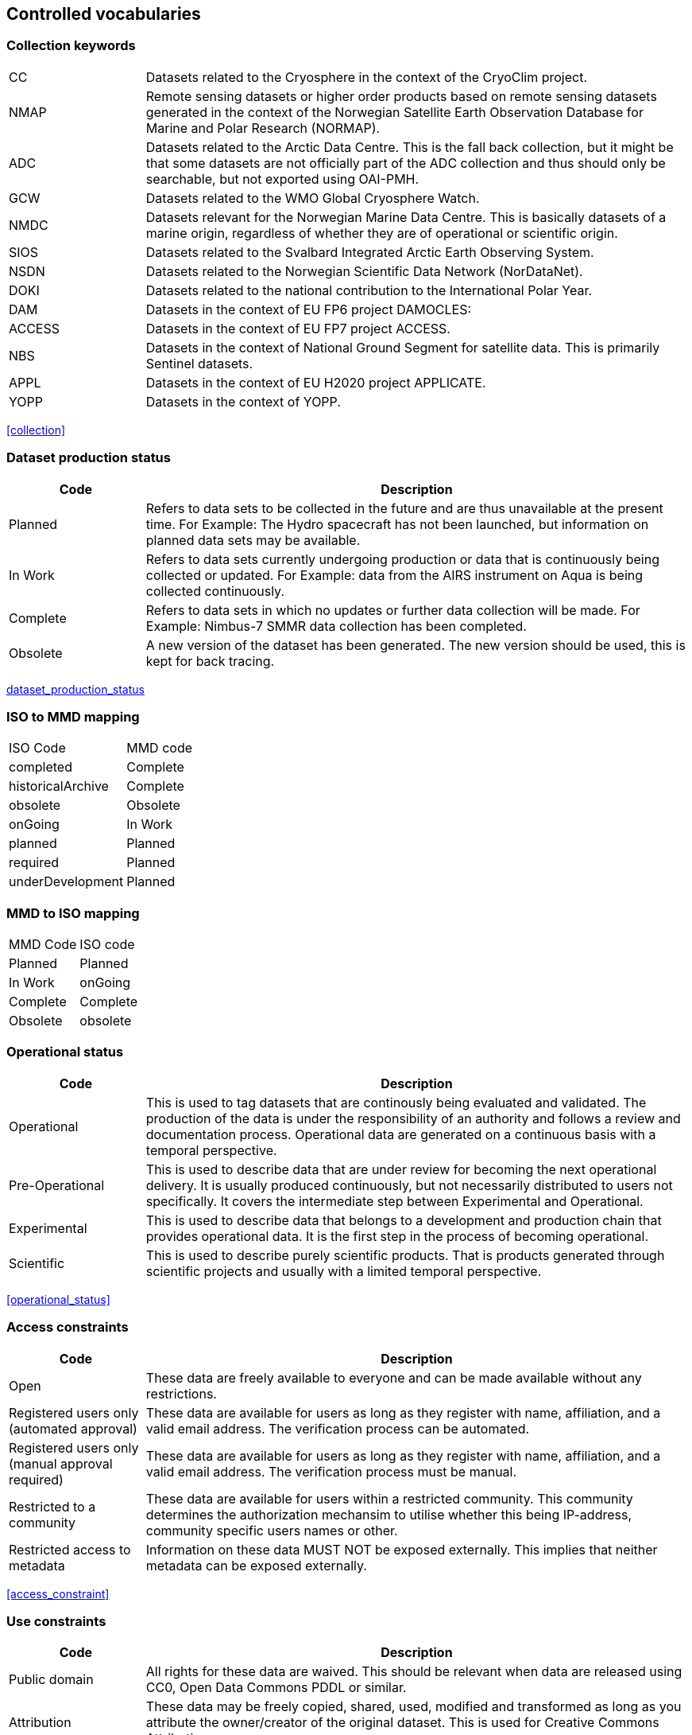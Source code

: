 [[controlled-vocabularies]]
== Controlled vocabularies

[[collection-keywords]]
=== Collection keywords

[cols=">20%,80%",adoc]
|=======================================================================
|CC |Datasets related to the Cryosphere in the context of the CryoClim
project.

|NMAP |Remote sensing datasets or higher order products based on remote
sensing datasets generated in the context of the Norwegian Satellite
Earth Observation Database for Marine and Polar Research (NORMAP).

|ADC |Datasets related to the Arctic Data Centre. This is the fall back
collection, but it might be that some datasets are not officially part
of the ADC collection and thus should only be searchable, but not
exported using OAI-PMH.

|GCW |Datasets related to the WMO Global Cryosphere Watch.

|NMDC |Datasets relevant for the Norwegian Marine Data Centre. This is
basically datasets of a marine origin, regardless of whether they are of
operational or scientific origin.

|SIOS |Datasets related to the Svalbard Integrated Arctic Earth
Observing System.

|NSDN |Datasets related to the Norwegian Scientific Data Network
(NorDataNet).

|DOKI |Datasets related to the national contribution to the
International Polar Year.

|DAM |Datasets in the context of EU FP6 project DAMOCLES:

|ACCESS |Datasets in the context of EU FP7 project ACCESS.

|NBS |Datasets in the context of National Ground Segment for satellite
data. This is primarily Sentinel datasets.

|APPL |Datasets in the context of EU H2020 project APPLICATE.

|YOPP |Datasets in the context of YOPP.
|=======================================================================

<<collection>>

[[dataset-production-status]]
=== Dataset production status

[cols=">20%,80%",adoc]
|=======================================================================
|Code |Description

|Planned |Refers to data sets to be collected in the future and are thus
unavailable at the present time. For Example: The Hydro spacecraft has
not been launched, but information on planned data sets may be
available.

|In Work |Refers to data sets currently undergoing production or data
that is continuously being collected or updated. For Example: data from
the AIRS instrument on Aqua is being collected continuously.

|Complete |Refers to data sets in which no updates or further data
collection will be made. For Example: Nimbus-7 SMMR data collection has
been completed.

|Obsolete |A new version of the dataset has been generated. The new
version should be used, this is kept for back tracing.
|=======================================================================

link:#anchor-10[dataset_production_status]

[[iso-to-mmd-mapping]]
=== ISO to MMD mapping

[cols=">30%,70%",adoc]
|===========================
|ISO Code |MMD code
|completed |Complete
|historicalArchive |Complete
|obsolete |Obsolete
|onGoing |In Work
|planned |Planned
|required |Planned
|underDevelopment |Planned
|===========================

[[mmd-to-iso-mapping]]
=== MMD to ISO mapping

[cols=",",]
|==================
|MMD Code |ISO code
|Planned |Planned
|In Work |onGoing
|Complete |Complete
|Obsolete |obsolete
|==================

[[operational-status]]
=== Operational status

[cols=">20%,80%",adoc]
|=======================================================================
|Code |Description

|Operational |This is used to tag datasets that are continously being
evaluated and validated. The production of the data is under the
responsibility of an authority and follows a review and documentation
process. Operational data are generated on a continuous basis with a
temporal perspective.

|Pre-Operational |This is used to describe data that are under review
for becoming the next operational delivery. It is usually produced
continuously, but not necessarily distributed to users not specifically.
It covers the intermediate step between Experimental and Operational.

|Experimental |This is used to describe data that belongs to a
development and production chain that provides operational data. It is
the first step in the process of becoming operational.

|Scientific |This is used to describe purely scientific products. That
is products generated through scientific projects and usually with a
limited temporal perspective.
|=======================================================================

<<operational_status>>

[[access-constraints]]
=== Access constraints

[cols=">20%,80%",adoc]
|=======================================================================
|Code |Description

|Open |These data are freely available to everyone and can be made
available without any restrictions.

|Registered users only (automated approval) |These data are available
for users as long as they register with name, affiliation, and a valid
email address. The verification process can be automated.

|Registered users only (manual approval required) |These data are
available for users as long as they register with name, affiliation, and
a valid email address. The verification process must be manual.

|Restricted to a community |These data are available for users within a
restricted community. This community determines the authorization
mechansim to utilise whether this being IP-address, community specific
users names or other.

|Restricted access to metadata |Information on these data MUST NOT be
exposed externally. This implies that neither metadata can be exposed
externally.
|=======================================================================

<<access_constraint>>

[[use-constraints]]
=== Use constraints

[cols=">20%,80%",adoc]
|=======================================================================
|Code |Description

|Public domain |All rights for these data are waived. This should be
relevant when data are released using CC0, Open Data Commons PDDL or
similar.

|Attribution |These data may be freely copied, shared, used, modified
and transformed as long as you attribute the owner/creator of the
original dataset. This is used for Creative Commons Attribution.

|Share-alike |This is a bit stronger than attribution as it requires any
work based upon these data to be shared using the same conditions as the
original data. It implies attribution and limits the freedom for new
data generated.

|Noncommercial |Data may be used for noncommercial purposes only. This
implies share-alike (and attribution).

|No derivative |FIXME
|=======================================================================

<<use_constraint>>

[[activity-type]]
=== Activity type

Controlled vocabulary used to describe activity types. Rather than using
the term observation type or platform which possibly could describe the
nature of observed datasets, activity type is used to filter between
both observations and simulations that possibly are describing the same
phenomena. Activity types are used to identify the origin of the dataset
documented within METAMOD. This is not an identification of the
observation platform (e.g. specific vessel, SYNOP station or satellite),
but more the nature of the generation process (e.g. simulation, in situ
observation, remote sensing etc). It is useful in the context of
filtering data when searching for relevant datasets.

[cols=">30%,70%",adoc]
|=======================================================================
|Code |Description

|Aircraft |Observations made during a flight trajectory. The
observations caninclude remote sensing instruments, dropsondes or in
situ measurements.Both manned and unmanned vehicles are covered by this
term. The outputis typically a trajectory, but could also be profiles or
points.

|Space Borne Instrument |Observations or analysed products based upon
data from a space borneinstrument (typically onboard a satellite). The
nature of the output is typically gridded of type imagery or profiles.

|Numerical Simulation |Data are generated by the use of a numerical
simulation of theatmosphere, the ocean, the climate or similar.
Statistical analysis is not covered by this.

|Climate Indicator |This indicates a dataset that has been generated by
analysis of somedata with the emphasis on being representative in a
climate context (e.g. consistent in time). Furthermore, a climate
indicator is a "compact" representation of the feature studied (e.g. the
temporal evolution of area covered by sea ice in the Arctic). Climate
Indicatorsare frequently linked to GCOS requirements.

|In Situ Land-based station(Land station) (Field Experiment) |This is
used to tag datasets generated from a site located on land. Thiscan be a
permanent (e.g. a SYNOP or TEMP station) or a temporary site (e.g. a
field experiment).

|In Situ Ship-based station(Cruise) |This is used to identify datasets
generated during cruises. Typically it describes a full dataset
generated in a context, possibly describing both ocean and atmospheric
conditions.

|In Situ Ocean fixed station(Moored instrument) |This is used to
describe ocean stations that are fixed in space.Typically this is
moorings, anchored buoys, oil rigs etc.

|In Situ Ocean moving station(Float) |This is used to describe ocean
stations that are moving around.Typically this is gliders and drifting
buoys.

|In Situ Ice-based station(Ice station) (Field Experiment) |This is used
to tag datasets generated from a site located on driftingsea ice or some
other ice sheet (possibly on land but moving). It typically describes a
temporary site (e.g. a field experiment). It would also be used to
describe ships frozen in ice and drifting e.g. across the Arctic as well
as Ice Thethered Platforms (ITP) and Ice Mass BalanceBuoys (IMBB).

|Interview/Questionnaire(Interview) (Questionnaire) |This is not much
used within environmental science, but comes in usefulsometimes. It is
used to cover the results of interviews and questionnaires especially in
interdisciplinary science.

|Maps/Charts/Photographs(Maps) (Charts)(Photographs) |This is used to
tag datasets containing imagery or PDF documents. Thiscould e.g. be a
time lapse photographic session of a specific site illustrating e.g.
snow cover or cloud cover. It can also be used to tagdocuments or maps
describing the nature of a field station. It would then require datasets
to be linked (which currently is not supported).
|=======================================================================

<<activity_type>>

[[variableparameter-descriptions]]
=== Variable/parameter descriptions

FIXME

[[platform-1]]
=== Platform

[cols=">20%,80%",adoc]
|==================
|S1A |Sentinel-1A |
|S1B |Sentinel-1B |
|S2A |SENTINEL-2A |
|S2B |SENTINEL-2B |
|S3A |SENTINEL-3A |
|S3B |SENTINEL-3 |
|==================

<<platform>>

[[instruments]]
=== Instruments

[cols=">10%,45%,45%",adoc]
|=======================================================================
|CSAR |Synthetic Aperature Radar C-band |Relates to Sentinel-1.

|MSI |Multi-Spectral Instrument |Relates to Sentinel-2. A push-broom
optical sensor.

|OLCI
|https://sentinel.esa.int/web/sentinel/missions/sentinel-3/instrument-payload/olci[Ocean
and Land Colour Instrument] |Relates to Sentinel-3. A push-broom imaging
spectrometer instrument.

|SLSTR
|https://sentinel.esa.int/web/sentinel/missions/sentinel-3/instrument-payload/slstr[Sea
and Land Surface Temperature Radiometer] |Relates to Sentinel-3. A dual
view (near-nadir and backward views) conical imaging radiometer.

|MWR |Microwave Radiometer |Relates to Sentinel-3.
|=======================================================================

link:#anchor-35[instrument]

[[instrument-modes]]
=== Instrument modes

[cols=",,",]
|=====================================================
|SM |StripMap |Relates to Sentinel-1
|IW |Interferometric Wide Swath |Relates to Sentinel-1
|EW |Extra-Wide Swath |Relates to Sentinel-1
|WV |Wave Mode |Relates to Sentinel-1
|=====================================================

link:#anchor-35[instrument]

[[polarisation-modes]]
=== Polarisation modes

[cols=",",]
|=======
|HH |
|VV |
|HH+HV |
|VV+VH |
|HV+HH |
|VH+VV |
|=======

link:#anchor-35[instrument]

[[product-type]]
=== Product type

[cols=",,",]
|=======================================================================
|SLC |Single Look Complex |Single Look Complex (SLC) products consist of
focused SAR data, geo-referenced using orbit and attitude data from the
satellite, and provided in slant-range geometry.

|GRD |Ground Range Detected |Ground Range Detected (GRD) products
consist of focused SAR data that has been detected, multi-looked and
projected to ground range using an Earth ellipsoid model such as WGS84.

|OCN |Ocean |Ocean (OCN) products for wind, wave and currents
applications derived from the SAR data.

| | |
|=======================================================================

link:#anchor-35[instrument]

[[contact-roles]]
=== Contact roles

[cols=",",]
|=======================================================================
|Investigator |The person who headed the investigation or experiment
that resulted in the acquisition of the data described (i.e., Principal
Investigator, Experiment Team Leader) and knows the details on data
collection and processing.

|Technical contact |The person who is knowledgeable about the technical
content of the data (quality, processing methods, units, available
software for further processing)

|Metadata author |The main responsible person for the generation of the
metadata for this dataset. Other people could have been involved, but
this is the main contact with regard to the metadata.
|=======================================================================

[[mmd-to-iso-mapping-1]]
=== MMD to ISO mapping

[cols=",",]
|===================================
|MMD Code |ISO code
|Investigator |principalInvestigator
|Technical contact |pointOfContact
|Metadata author |author
|===================================

[[iso-topic-categories]]
=== ISO Topic categories

[cols=",",]
|=======================================================================
|farming |earing of animals or cultivation of plants. For example,
resources describing irrigation, aquaculture, herding, and pests and
diseases affecting crops and livestock.

|biota |naturally occurring flora and fauna. For example, resources
describing wildlife, biological sciences, ecology, wilderness, sea life,
wetlands, and habitats.

|boundaries |legal land descriptions.

|climatologyMeteorologyAtmosphere |atmospheric processes and phenomena.
For example, resources describing cloud cover, weather, atmospheric
conditions, climate change, and precipitation.

|economy |economic activities or employment. For example, resources
describing labor, revenue, commerce, industry, tourism and ecotourism,
forestry, fisheries, commercial or subsistence hunting, and exploration
and exploitation of resources such as minerals, oil, and gas.

|elevation |height above or below sea level. For example, resources
describing altitude, bathymetry, digital elevation models, slope, and
products derived from this information.

|environment |environmental resources, protection, and conservation. For
example, resources describing pollution, waste storage and treatment,
environmental impact assessment, environmental risk, and nature
reserves.

|geoscientificinformation |earth sciences. For example, resources
describing geophysical features and processes, minerals, the
composition, structure and origin of the earth’s rocks, earthquakes,
volcanic activity, landslides, gravity information, soils, permafrost,
hydrogeology, and erosion.

|health |health services, human ecology, and safety. For example,
resources describing human disease and illness, factors affecting
health, hygiene, mental and physical health, substance abuse, and health
services.

|imageryBaseMapsEarthCover |base maps. For example, resources describing
land cover, topographic maps, and classified and unclassified images.

|intelligenceMilitary |military bases, structures, and activities. For
example, resources describing barracks, training grounds, military
transportation, and information collection.

|inlandWaters |inland water features, drainage systems, and their
characteristics. For example, resources describing rivers and glaciers,
salt lakes, water use plans, dams, currents, floods, water quality, and
hydrographic charts.

|location |positional information and services. For example, resources
describing addresses, geodetic networks, postal zones and services,
control points, and place names.

|oceans |features and characteristics of salt water bodies excluding
inland waters. For example, resources describing tides, tidal waves,
coastal information, and reefs.

|planningCadastre |land use. For example, resources describing zoning
maps, cadastral surveys, and land ownership.

|society |characteristics of societies and cultures. For example,
resources describing natural settlements, anthropology, archaeology,
education, traditional beliefs, manners and customs, demographic data,
crime and justice, recreational areas and activities, social impact
assessments, and census information.

|structure |man-made construction. For example, resources describing
buildings, museums, churches, factories, housing, monuments, and towers.

|transportation |means and aids for conveying people and goods. For
example, resources describing roads, airports and airstrips, shipping
routes, tunnels, nautical charts, vehicle or vessel location,
aeronautical charts, and railways.

|utilitiesCommunications |energy, water and waste systems, and
communications infrastructure and services. For example, resources
describing hydroelectricity, geothermal, solar, and nuclear sources of
energy, water purification and distribution, sewage collection and
disposal, electricity and gas distribution, data communication,
telecommunication, radio, and communication networks.
|=======================================================================

link:#anchor-22[iso_topic_category]

[[related-information-types]]
=== Related Information types

[cols=",",]
|====================================================================
|Project home page |URI to the project home page generating the data.
|Users guide |URI to a users guide or product manual for the dataset.
|Dataset landing page |A dataset landing page.
|Extended metadata |
| |
| |
|====================================================================

link:#anchor-41[related_information]

[[data-access-types]]
=== Data Access Types

[cols=",",]
|=======================================================================
|HTTP |Direct access to the full data file. May require authentication,
but should point directly to the data file or a catalogue containing the
data.

|OPeNDAP |Open-source Project for a Network Data Access Protocol

|OGC WMS |OGC Web Mapping Service, URI to GetCapabilities Document.

|OGC WFS |OGC Web Feature Service, URI to GetCapabilities Document.

|OGC WCS |OGC Web Coverage Service, URI to GetCapabilities Document.

|FTP |File Transfer Protocol.

|ODATA |Open Data Protocol.
|=======================================================================

link:#anchor-43[data_access]

